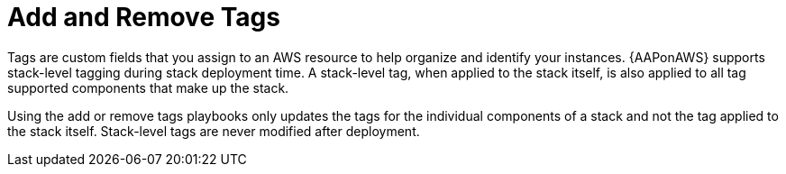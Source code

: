[id="tech-note-aws-add-remove-tags"]

= Add and Remove Tags

Tags are custom fields that you assign to an AWS resource to help organize and identify your instances. {AAPonAWS} supports stack-level tagging during stack deployment time. A stack-level tag, when applied to the stack itself, is also applied to all tag supported components that make up the stack.

Using the add or remove tags playbooks only updates the tags for the individual components of a stack and not the tag applied to the stack itself. Stack-level tags are never modified after deployment.